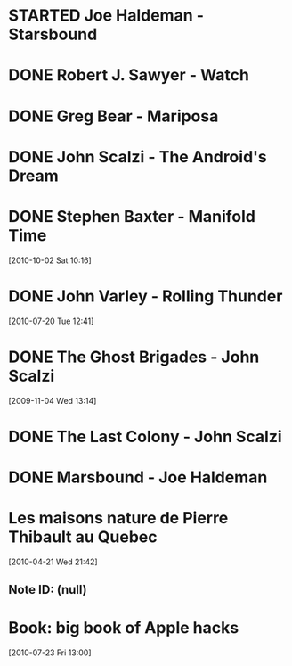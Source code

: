#+LAST_MOBILE_CHANGE: 2010-10-02 14:45:51
#+FILETAGS: :@books:
* STARTED Joe Haldeman - Starsbound
  :LOGBOOK:
  - State "STARTED"    from ""           [2011-06-29 Wed 15:16]
  :END:
* DONE Robert J. Sawyer - Watch
  :LOGBOOK:
  - State "DONE"       from "STARTED"    [2011-06-28 Tue 15:16]
  - State "STARTED"    from "STARTED"    [2011-05-19 Thu 13:44]
  :END:
* DONE Greg Bear - Mariposa
  :LOGBOOK:
  - State "DONE"       from "STARTED"    [2011-05-19 Thu 13:45]
  :END:
* DONE John Scalzi - The Android's Dream
  :LOGBOOK:
  - State "DONE"       from "STARTED"    [2011-03-19 Sat 13:44]
  - State "STARTED"    from "STARTED"    [2011-01-31 Mon 16:37]
  :END:
  :PROPERTIES:
  :ID:       93a97bfc-7c9e-40d9-a43a-26ce41a44e96
  :END:
* DONE Stephen Baxter - Manifold Time 
  :LOGBOOK:
  - State "DONE"       from "STARTED"    [2011-01-31 Mon 16:36]
  - State "STARTED"    from ""           [2010-10-02 Sat 14:47]
  :END:
  :PROPERTIES:
  :ID:       B9A1A4CD-1170-4A99-95A0-DBC0634361A1
  :END:
[2010-10-02 Sat 10:16]
* DONE John Varley - Rolling Thunder
  :LOGBOOK:
  - State "DONE"       from "STARTED"    [2010-10-02 Sat 14:45]
  - State "STARTED"    from ""           [2010-07-20 Tue 12:45]
  :END:
  :PROPERTIES:
  :ID:       7146897B-07AA-4B79-A1C5-8B52FD1FD89A
  :END:
[2010-07-20 Tue 12:41]
* DONE The Ghost Brigades - John Scalzi
  :LOGBOOK:
  - State "DONE"       from "STARTED"    [2009-11-18 Wed]
  :END:
  :PROPERTIES:
  :ID:       7D46EA2C-DA96-4D46-9222-909DE028CEA6
  :END:
[2009-11-04 Wed 13:14]
* DONE The Last Colony - John Scalzi
  :LOGBOOK:
  - State "DONE"       from "STARTED"    [2010-02-05 Fri]
  - State "STARTED"    from "STARTED"    [2009-12-02 Wed]
  :END:
  :PROPERTIES:
  :ID:       91729768-3391-4190-9821-0FCF65A7973D
  :END:
* DONE Marsbound - Joe Haldeman
  :LOGBOOK:
  - State "DONE"       from "STARTED"    [2010-06-30 Wed 15:06]
  - State "STARTED"    from ""           [2010-02-09 Tue]
  :END:
  :PROPERTIES:
  :ID:       151C88C1-9EC5-4208-A077-C9A3D0CDEFDB
  :END:
* Les maisons nature de Pierre Thibault au Quebec 
[2010-04-21 Wed 21:42]
** Note ID: (null)
* Book: big book of Apple hacks
[2010-07-23 Fri 13:00]
